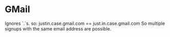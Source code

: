 * GMail
Ignores `.`s. so:
justin.case.gmail.com  == just.in.case.gmail.com
So multiple signups with the same email address are possible.
